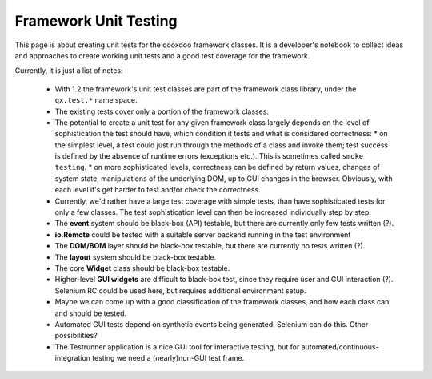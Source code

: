 .. _pages/framework_unit_testing#framework_unit_testing:

Framework Unit Testing
**********************

This page is about creating unit tests for the qooxdoo framework classes. It is a developer's notebook to collect ideas and approaches to create working unit tests and a good test coverage for the framework.

Currently, it is just a list of notes:

  * With 1.2 the framework's unit test classes are part of the framework class library, under the ``qx.test.*`` name space.
  * The existing tests cover only a portion of the framework classes.
  * The potential to create a unit test for any given framework class largely depends on the level of sophistication the test should have, which condition it tests and what is considered correctness:
    * on the simplest level, a test could just run through the methods of a class and invoke them; test success is defined by the absence of runtime errors (exceptions etc.). This is sometimes called ``smoke testing``.
    * on more sophisticated levels, correctness can be defined by return values, changes of system state, manipulations of the underlying DOM, up to GUI changes in the browser. Obviously, with each level it's get harder to test and/or check the correctness.
  * Currently, we'd rather have a large test coverage with simple tests, than have sophisticated tests for only a few classes. The test sophistication level can then be increased individually step by step.
  * The **event** system should be black-box (API) testable, but there are currently only few tests written (?).
  * **io.Remote** could be tested with a suitable server backend running in the test environment
  * The **DOM/BOM** layer should be black-box testable, but there are currently no tests written (?).
  * The **layout** system should be black-box testable.
  * The core **Widget** class should be black-box testable.
  * Higher-level **GUI widgets** are difficult to black-box test, since they require user and GUI interaction (?). Selenium RC could be used here, but requires additional environment setup.
  * Maybe we can come up with a good classification of the framework classes, and how each class can and should be tested.
  * Automated GUI tests depend on synthetic events being generated. Selenium can do this. Other possibilities?
  * The Testrunner application is a nice GUI tool for interactive testing, but for automated/continuous-integration testing we need a (nearly)non-GUI test frame.

